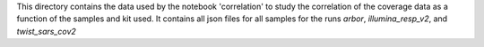 This directory contains the data used by the notebook 'correlation' to study the correlation of the coverage data as a function of the samples and kit used. It contains all json files for all samples for the runs *arbor*, 
*illumina_resp_v2*,  and *twist_sars_cov2*
